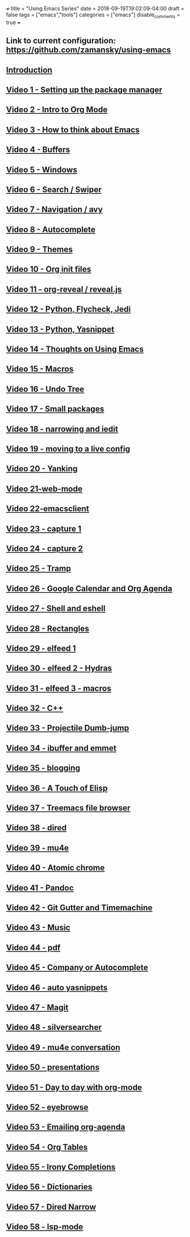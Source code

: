 +++
title = "Using Emacs Series"
date = 2018-09-19T19:02:09-04:00
draft = false
tags = ["emacs","tools"]
categories = ["emacs"]
disable_comments = true
+++

** Link to current configuration: [[https://github.com/zamansky/using-emacs][https://github.com/zamansky/using-emacs]]

** [[http://cestlaz.github.io/posts/using-emacs-introduction][Introduction]]

** [[http://cestlaz.github.io/posts/using-emacs-1-setup][Video 1 - Setting up the package manager]]

** [[http://cestlaz.github.io/posts/using-emacs-2-org][Video 2 - Intro to Org Mode]]

** [[http://cestlaz.github.io/posts/using-emacs-3-elisp][Video 3 - How to think about Emacs]] 

** [[http://cestlaz.github.io/posts/using-emacs-4-buffers][Video 4 - Buffers]]

** [[http://cestlaz.github.io/posts/using-emacs-5-windows][Video 5 - Windows]]

** [[http://cestlaz.github.io/posts/using-emacs-6-swiper][Video 6 - Search / Swiper]]

** [[http://cestlaz.github.io/posts/using-emacs-7-avy][Video 7 - Navigation / avy]]

** [[http://cestlaz.github.io/posts/using-emacs-8-autocomplete][Video 8 - Autocomplete]]

** [[http://cestlaz.github.io/posts/using-emacs-9-themes][Video 9 - Themes]]

** [[http://cestlaz.github.io/posts/using-emacs-10-org-init][Video 10 - Org init files]]

** [[http://cestlaz.github.io/posts/using-emacs-11-reveal][Video 11 - org-reveal / reveal.js]]

** [[http://cestlaz.github.io/posts/using-emacs-12-python][Video 12 - Python, Flycheck, Jedi]]

** [[http://cestlaz.github.io/posts/using-emacs-13-yasnippet][Video 13 - Python, Yasnippet]]

** [[http://cestlaz.github.io/posts/using-emacs-14-thoughts][Video 14 - Thoughts on Using Emacs]]

** [[http://cestlaz.github.io/posts/using-emacs-15-macros][Video 15 - Macros]]

** [[http://cestlaz.github.io/posts/using-emacs-16-undo-tree][Video 16 - Undo Tree]]

** [[http://cestlaz.github.io/posts/using-emacs-17-misc][Video 17 - Small packages]]

** [[http://cestlaz.github.io/posts/using-emacs-18-narrow][Video 18 - narrowing and iedit]]

** [[http://cestlaz.github.io/posts/using-emacs-19-live][Video 19 - moving to a live config]]

** [[http://cestlaz.github.io/posts/using-emacs-20-yanking][Video 20 - Yanking]]

** [[http://cestlaz.github.io/posts/using-emacs-21-web-mode][Video 21-web-mode]]

** [[http://cestlaz.github.io/posts/using-emacs-22-emacsclient][Video 22-emacsclient]]

** [[http://cestlaz.github.io/posts/using-emacs-23-capture-1][Video 23 - capture 1]]

** [[http://cestlaz.github.io/posts/using-emacs-24-capture-2][Video 24 - capture 2]]

** [[http://cestlaz.github.io/posts/using-emacs-25-tramp][Video 25 - Tramp]]

** [[http://cestlaz.github.io/posts/using-emacs-26-gcal][Video 26 - Google Calendar and Org Agenda]]

** [[http://cestlaz.github.io/posts/using-emacs-27-shell][Video 27 - Shell and eshell]]


** [[http://cestlaz.github.io/posts/using-emacs-27-rectangles][Video 28 - Rectangles]]


** [[http://cestlaz.github.io/posts/using-emacs-29%20elfeed][Video 29 - elfeed 1 ]]

** [[http://cestlaz.github.io/posts/using-emacs-30-elfeed-2][Video 30 - elfeed 2 - Hydras ]]

** [[http://cestlaz.github.io/posts/using-emacs-31-elfeed-3][Video 31 - elfeed 3 - macros]]


** [[http://cestlaz.github.io/posts/using-emacs-32-cpp][Video 32 - C++]]

** [[http://cestlaz.github.io/posts/using-emacs-33-projectile-jump][Video 33 - Projectile Dumb-jump]]

** [[http://cestlaz.github.io/posts/using-emacs-34-ibuffer-emmet][Video 34 - ibuffer and emmet]]

** [[http://cestlaz.github.io/posts/using-emacs-35-blogging][Video 35 - blogging]]


** [[http://cestlaz.github.io/posts/using-emacs-36-touch-of-elisp][Video 36 - A Touch of Elisp]]

** [[http://cestlaz.github.io/posts/using-emacs-37-treemacs][Video 37 - Treemacs file browser]]

** [[http://cestlaz.github.io/posts/using-emacs-38-dired][Video 38 - dired]]

** [[http://cestlaz.github.io/posts/using-emacs-39-mu4e][Video 39 - mu4e]]

** [[http://cestlaz.github.io/posts/using-emacs-40-atomic-chrome][Video 40 - Atomic chrome]]

** [[http://cestlaz.github.io/posts/using-emacs-41-pandoc][Video 41 - Pandoc]]

** [[http://cestlaz.github.io/posts/using-emacs-42-git-gutter][Video 42 - Git Gutter and Timemachine]]

** [[http://cestlaz.github.io/posts/using-emacs-43-music][Video 43 - Music]]

** [[http://cestlaz.github.io/posts/using-emacs-44-pdf][Video 44 - pdf]]

** [[http://cestlaz.github.io/posts/using-emacs-45-company][Video 45 - Company or Autocomplete]]


** [[http://cestlaz.github.io/posts/using-emacs-46-auto-yasnippets][Video 46 - auto yasnippets]]

** [[http://cestlaz.github.io/posts/using-emacs-47-magit][Video 47 - Magit]]

** [[http://cestlaz.github.io/posts/using-emacs-48-silversearcher][Video 48 - silversearcher]]

** [[http://cestlaz.github.io/posts/using-emacs-49-mu4e-conversation][Video 49 - mu4e conversation]]

** [[http://cestlaz.github.io/posts/using-emacs-50-presentations][Video 50 - presentations]]

** [[/post/using-emacs-51-dtd-org][Video 51 - Day to day with org-mode]]
** [[/post/using-emacs-52-eyebrowse][Video 52 - eyebrowse]]
** [[/post/using-emacs-53-emailing-org-agenda][Video 53 - Emailing org-agenda]]
** [[/post/using-emacs-54-org-tables][Video 54 - Org Tables]]
** [[/post/using-emacs-55-irony-completions][Video 55 - Irony Completions]]
** [[/post/using-emacs-56-dictionaries][Video 56 - Dictionaries]]
** [[/post/using-emacs-57-dired-narrow][Video 57 - Dired Narrow]]
** [[/post/using-emacs-580-lsp-mode][Video 58 - lsp-mode]]
